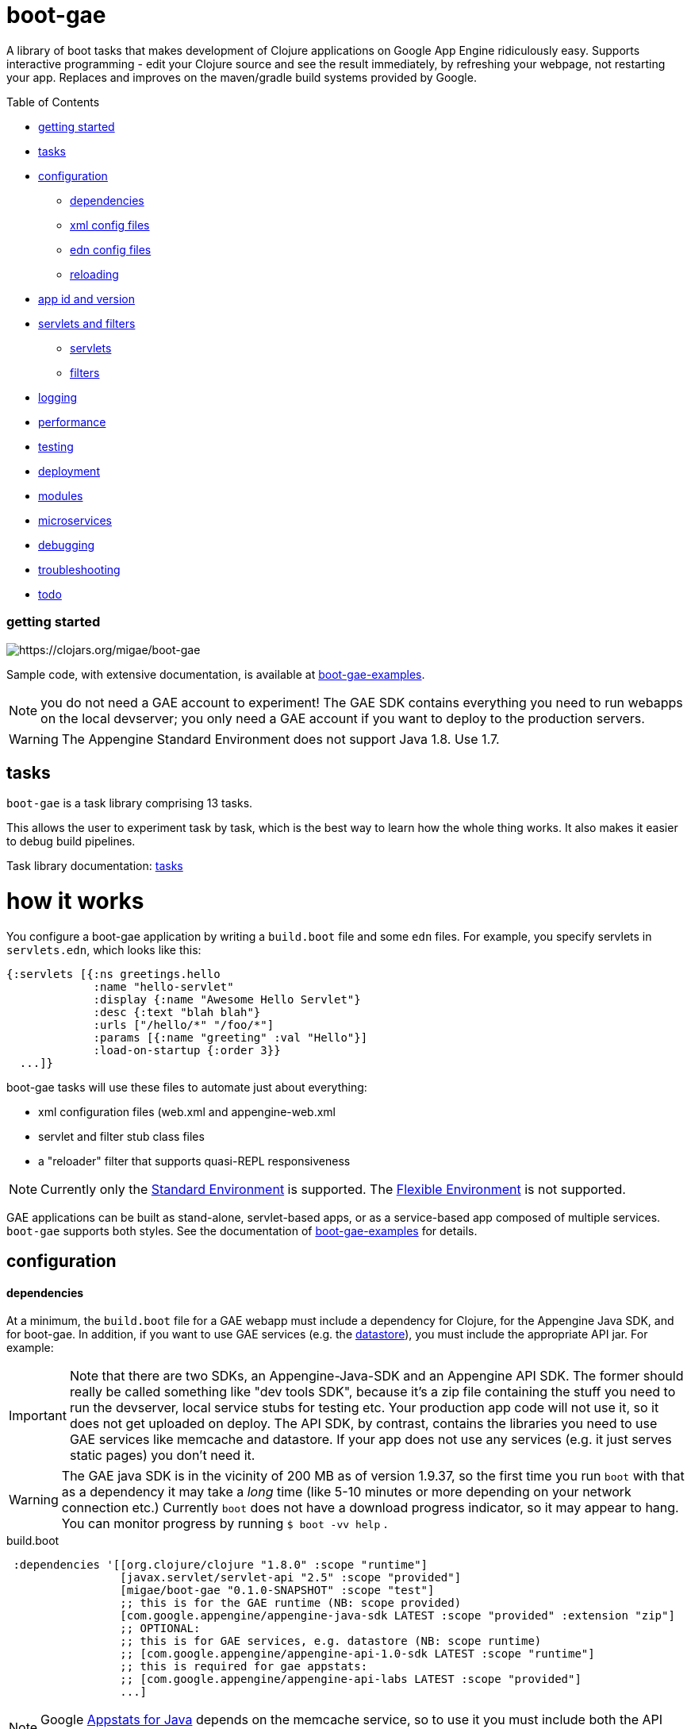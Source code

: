 = boot-gae

A library of boot tasks that makes development of Clojure applications
on Google App Engine ridiculously easy.  Supports interactive
programming - edit your Clojure source and see the result immediately,
by refreshing your webpage, not restarting your app. Replaces and
improves on the maven/gradle build systems provided by Google.

Table of Contents

* <<getting-started,getting started>>
* <<tasks,tasks>>
* <<configuration,configuration>>
 ** <<dependencies,dependencies>>
 ** <<xml-config,xml config files>>
 ** <<edn,edn config files>>
 ** <<reloading,reloading>>
* <<app-id,app id and version>>
* <<foolets,servlets and filters>>
 ** <<servlets,servlets>>
 ** <<filters,filters>>
* <<logging,logging>>
* <<performance,performance>>
* <<testing,testing>>
* <<deployment,deployment>>
* <<modules,modules>>
* <<services,microservices>>
* <<debugging,debugging>>
* <<troubleshooting,troubleshooting>>
* <<todo,todo>>



[[getting-started]]
=== getting started



image::https://img.shields.io/clojars/v/migae/boot-gae.svg[https://clojars.org/migae/boot-gae]


Sample code, with extensive documentation, is available at https://github.com/migae/boot-gae-examples[boot-gae-examples].

NOTE: you do not need a GAE account to experiment!  The GAE SDK
contains everything you need to run webapps on the local devserver;
you only need a GAE account if you want to deploy to the production
servers.


WARNING:  The Appengine Standard Environment does not support Java 1.8.  Use 1.7.




[[tasks]]
== tasks

`boot-gae` is a task library comprising 13 tasks.

This allows the user to experiment task by task, which is the best way
to learn how the whole thing works.  It also makes it easier to debug
build pipelines.

Task library documentation: link:doc/tasks.adoc[tasks]

[[configuration]]
= how it works

You configure a boot-gae application by writing a `build.boot` file
and some `edn` files.  For example, you specify servlets in
`servlets.edn`, which looks like this:

[source,clojure]
----
{:servlets [{:ns greetings.hello
             :name "hello-servlet"
             :display {:name "Awesome Hello Servlet"}
             :desc {:text "blah blah"}
             :urls ["/hello/*" "/foo/*"]
             :params [{:name "greeting" :val "Hello"}]
             :load-on-startup {:order 3}}
  ...]}
----

boot-gae tasks will use these files to automate just about everything:

* xml configuration files (web.xml and appengine-web.xml
* servlet and filter stub class files
* a "reloader" filter that supports quasi-REPL responsiveness

NOTE: Currently only the
https://cloud.google.com/appengine/docs/about-the-standard-environment[Standard
Environment] is supported.  The
https://cloud.google.com/appengine/docs/flexible/[Flexible
Environment] is not supported.

GAE applications can be built as stand-alone, servlet-based apps, or
as a service-based app composed of multiple services.  `boot-gae`
supports both styles.  See the documentation of
https://github.com/migae/boot-gae-examples[boot-gae-examples] for
details.


== configuration

[[dependencies]]
==== dependencies

At a minimum, the `build.boot` file for a GAE webapp must include a
dependency for Clojure, for the Appengine Java SDK, and for boot-gae.
In addition, if you want to use GAE services (e.g. the
https://cloud.google.com/appengine/docs/java/datastore/[datastore]),
you must include the appropriate API jar. For example:

IMPORTANT: Note that there are two SDKs, an Appengine-Java-SDK and an
Appengine API SDK.  The former should really be called something like
"dev tools SDK", because it's a zip file containing the stuff you need
to run the devserver, local service stubs for testing etc.  Your
production app code will not use it, so it does not get uploaded on
deploy.  The API SDK, by contrast, contains the libraries you need to
use GAE services like memcache and datastore.  If your app does not
use any services (e.g. it just serves static pages) you don't need it.

WARNING: The GAE java SDK is in the vicinity of 200 MB as of version
1.9.37, so the first time you run `boot` with that as a dependency it
may take a _long_ time (like 5-10 minutes or more depending on your
network connection etc.)  Currently `boot` does not have a download
progress indicator, so it may appear to hang.  You can monitor
progress by running `$ boot -vv help` .


[source,clojure]
.build.boot
----
 :dependencies '[[org.clojure/clojure "1.8.0" :scope "runtime"]
 	         [javax.servlet/servlet-api "2.5" :scope "provided"]
 	         [migae/boot-gae "0.1.0-SNAPSHOT" :scope "test"]
          	 ;; this is for the GAE runtime (NB: scope provided)
	         [com.google.appengine/appengine-java-sdk LATEST :scope "provided" :extension "zip"]
		 ;; OPTIONAL:
		 ;; this is for GAE services, e.g. datastore (NB: scope runtime)
		 ;; [com.google.appengine/appengine-api-1.0-sdk LATEST :scope "runtime"]
          	 ;; this is required for gae appstats:
                 ;; [com.google.appengine/appengine-api-labs LATEST :scope "provided"]
	         ...]
----

NOTE: Google
https://cloud.google.com/appengine/docs/java/tools/appstats[Appstats
for Java] depends on the memcache service, so to use it you must
include both the API SDK and the API LABS dependencies.

The purpose of the GAE Java SDK dependency is just to make sure it
gets downloaded (its enormous so it takes a long time).  The
`install-sdk` task will explode the downloaded zip file to `:sdk-root`
(default: `~/.appengine`), and at runtime the devserver will look
there for the jars it needs.

NOTE: The java sdk is not used by app code, it's just there for the
devserver and test service stubs, so it should have :scope provided
even though it will not in fact be provided by the prod env.

WARNING: Including the API jar may result in a dramatic increase in
servlet startup time on the dev server.  You can fix this by running
the devserver without the default `javaagent`.  This improves startup
time, but at the cost of the security checks performed by the default
agent `appengine-agent.jar` (included in the SDK).  See the
link:tasklib/README.adoc#run[run] task for details.


[[fileset]]
==== fileset

The initial boot fileset is determined by the `:asset-paths`,
`:resource-paths`, and `:source-paths` keys in the `set-env!`
directive in `build.boot`.  See
https://github.com/boot-clj/boot/wiki/Boot-Environment[Boot
Environment] and
https://github.com/boot-clj/boot/wiki/Filesets[Filesets] on the boot
wiki for details.

The important thing to understand is that putting directories in these
lists causes the files they contain to be added to the initial fileset,
and marks them with INPUT and OUTPUT flags (boot calls these "roles",
see https://github.com/boot-clj/boot/wiki/Filesets[Filesets]) as follows:

* :asset-paths:     [-INPUT,+OUTPUT]
* :resource-paths:  [+INPUT,+OUTPUT]
* :source-paths:    [+INPUT,-OUTPUT]

A detailed explanation of how `boot` works is beyond the scope of this
document, but at a minimum you need to know that only files marked
+OUTPUT will be written out to the target directory by the built-in
https://github.com/boot-clj/boot/blob/master/doc/boot.task.built-in.md#target[target]
task; files marked with ‑OUTPUT (i.e. files found in `:source-paths`) will
not be written out.  You can see this in action by running

[source,shell]
----
$ boot show -f target
----

in any directory containing a `build.boot` file.  The `show -f` task
will print all the files in the initial fileset (although it will not
indicate their INPUT/OUTPUT "roles"), and the `target` task will write
the +OUTPUT files to the output directory ("target/" by default).  So
if you put e.g. `src/clj` in the `:source-paths` list, they will *not*
be copied to the output directory.  The implicit assumption is that
source files are there to be transformed (compiled).  If you want
source files to be copied rather than transformed, you can use the
https://github.com/boot-clj/boot/blob/master/doc/boot.task.built-in.md#sift[sift]
task.  `boot-gae` handles this sort of thing automatically, so you
should put your Clojure source files in `:source-paths`.

Similarly, the implicit assumption with respect to files in
`:asset-paths` and `:resource-paths` is that the former are there to
be copied to the output directory without transformation, and the
latter are there to be copied to the output directory and _possibly_
transformed.

However, `boot` tasks have to power to finesse things; they can move
files to and from these "roles", for example.  Some `boot-gae` tasks
do this.

With the above in mind here's how `boot-gae` tasks treat the fileset:

* the files in `:asset-paths` will be copied directly to `target/`
  (the default output directory); `boot-gae` tasks do not move or
  transform these files.  The example apps put `resources/public` in
  `:asset-paths`; this puts everything in that source directory at the
  top level of the webapp "context".  _You do not need to put a
  `WEB-INF` directory in_ `resources/public`!  That directory will be
  automatically created and added to the fileset by `boot-gae` tasks
  as appropriate.

 ** however, you _may_ have a `resources/public/WEB-INF` directory; for
  example, you would do this if you want to include a `queue.xml` file
  to configure GAE task queues: `resources/public/WEB-INF/queue.xml`
  would then be copied directly to `target/WEB-INF/queue.xml`.

* `:resource-paths` should contain the Clojure source files you want
  to copy to `target/` without aot-compilation.  `boot-gae` will take
  care of moving them to `WEB-INF/classes`.

* `:source-paths` should contain any source code you need to compile
  (Java files, Clojure files to be aot-compiled), plus your `boot-gae`
  configuration `.edn` files.

==== xml config files

GAE webapps require at least two XML configuration files,
`WEB-INF/web.xml` and `WEB-INF/appengine-web.xml`.  The former
configures your webapp; the latter configures appengine.

* https://cloud.google.com/appengine/docs/java/config/webxml[The Deployment Descriptor: web.xml]
* https://cloud.google.com/appengine/docs/java/config/appconfig[Configuring appengine-web.xml]

`boot-gae` generates these files automatically from `.edn` files.

Your app may also include several other XML configuration files,
depending on which GAE facilities you use:

* https://cloud.google.com/appengine/docs/java/config/indexconfig[WEB-INF/datastore-indexes.xml]
* https://cloud.google.com/appengine/docs/java/config/cron[WEB-INF/cron.xml]
* https://cloud.google.com/appengine/docs/java/config/queue[WEB-INF/queue.xml]
* https://cloud.google.com/appengine/docs/flexible/java/how-requests-are-routed#routing_with_a_dispatch_file[WEB-INF/dispatch.xml]

See also https://cloud.google.com/appengine/docs/flexible/java/xml-configuration-files[Organizing xml Configuration Files].


`boot-gae` does not currently provide any direct support for these
files; to use them, create them in your `:resource-paths`, e.g.

IMPORTANT: You could also use yaml files to configure a GAE webapp;
see
https://cloud.google.com/appengine/docs/flexible/java/yaml-configuration-files[Organizing
yaml Configuration Files].  Since we have `edn` we don't need no
stinkin' yaml or xml!  `boot-gae` uses no yaml files, but does not
stop you from including them in your `:asset-paths`.


[[edn]]
==== edn config files

[,]
""
XML files!? We don' need no stinkin XML files!
""


[[reloading]]
==== reloading
The dev server will automatically reload `appengine-web.xml` if it
changes, but unfortunately the same cannot be said for `web.xml`. If
you change it - that is, if you make changes to your configuration
files that would changes `web.xml` you'll need to rebuild the app and
reboot the devserver.


[[foolets]]

== filters and servlets


[[filters]]
=== filters

Note that the sample apps put filter source code in `filters/`
rather than `src/clj/`, and add that path to the `:resource-paths`
list in `build.boot`.  So e.g. `filters/hello_filter.clj` will be
copied to `target/WEB-INF/classes/hello_filter.clj`.  This makes the
namespaces single-level, e.g. `filters/hello_filter.clj` has namespace
`hello-filter`, not `filters/hello-filter`.

The class file corresponding to this implementation file must be
configured in `filters.edn`, which the sample code puts in `config/`,
which is put in `:source-paths`.

You don't have to follow this convention; I use it just because I
prefer to treat filters as separate from application code and have
them at the root of the `classes` hierarcy..

[[servlets]]
=== servlets


The App Engine functions as a servlet container (it's actually a
modified version of Jetty).  Servlet containers look on disk for
compiled byte code when they need to load a servlet.  That means a
Clojure webapp must aot-compile a servlet; usually this is done using
`gen-class` in some form.

You will notice that `gen-class` is nowhere to be found the Clojure
source code of this app.  That's because it depends on the `boot-gae`
task library, which contains a `servlets` task that uses data in the
`servlets.edn` config file to generate the appropriate `gen-class` code and
aot-compiles it at build time.  You only have to do that once, unless
you change the servlet configuration in `build.boot`.

The generated code looks like the following:

[source,clojure]
----
;; TRANSIENT SERVLET GENERATOR
;; DO NOT EDIT - GENERATED BY servlets TASK
(ns servletsgen2293)

(gen-class :name greetings.hello
           :extends javax.servlet.http.HttpServlet
           :impl-ns greetings.hello)

(gen-class :name greetings.goodbye
           :extends javax.servlet.http.HttpServlet
           :impl-ns greetings.goodbye)
----

By default, this code is not retained; once the AOT compile is
finished, this source code is discarded.  You can modify this by
passing `-k` (keep) to the `servlets` task.

Note that the generated class extends
https://tomcat.apache.org/tomcat-5.5-doc/servletapi/javax/servlet/http/HttpServlet.html[HttpServlet],
which is an abstract class. You will have to implement at least one of
its methods.  The example uses the `defservice` macro of the
https://ring-clojure.github.io/ring/ring.util.servlet.html[ring.util.servlet]
component of https://github.com/ring-clojure/ring[ring]. That macro
creates a `-service` function in the implementation namespace.  When
the Servlet Container invokes the `service` method of the AOT-compiled
servlet, the generated code will forward the call to the `-service`
function.

IMPORTANT:  The key to understanding how this all works is in the documentation of `gen-class`:

.gen-class
****
...
The gen-class construct contains no implementation, as the
implementation will be dynamically sought by the generated class in
functions in an implementing Clojure namespace. Given a generated
class org.mydomain.MyClass with a method named mymethod, gen-class
will generate an implementation that looks for a function named by
(str prefix mymethod) (default prefix: "-") in a Clojure namespace
specified by :impl-ns (defaults to the current namespace).
...
****

WARNING: Note that if you want to implement one of the other
`HttpServlet` methods, like `doGet`, your function name must include
an initial `-`, e.g. `-doGet`, not `doGet`.  (I think...)

This is of course not the only possible technique we could use to
implement servlets in Clojure.  `boot-gae` could easily be extended to
suppport alternative mechanisms, but this one seems to work pretty
well.

The servlet specifications in `servlets.edn` are also used (by the
`webxml` task) to generate the `web.xml` configuration file needed by
the servlet container.

WARNING: The `webxml` task uses the information in `servlets.edn`, but
does not read that file directly.  Instead the data from
`servlets.edn` are added to the (hidden) edn file that is passed from
task to task, and `webxml` uses that file.  So the `webxml` task must
be executed *after* the `servlets` task.


[[logging]]
== logging

Log levels are a little tricky.  GAE uses two kinds of log, "Request
Logs" and "Application Logs".

The documentation says: "A request log is automatically written by App
Engine for each request handled by your app... Each request log
contains a list of application logs (AppLogLine) associated with that
request..."

This makes sense, since any logging your webapp does will always be
associated with a particular request.

Applications can log to the standard JUL levels (SEVERE, WARNING,
INFO, CONFIG, FINE, FINER, and FINEST); however, the log levels used
for AppLogLines are DEBUG, INFO, WARN, ERROR, and FATAL.  Obviously
this means that the GAE Request Log system must map the former to the
latter in some manner, but I have not found any documentation on this.

The following table shows the various log levels involved:

.Log Levels
|===
| Clojure tools.logging | log4j | java.util.logging | AppLogLine
| :trace | TRACE | N/A | N/A

| :debug | DEBUG | FINE? | DEBUG

| :info | INFO | INFO, CONFIG? | INFO

| :warn | WARN | WARNING | WARN

| :error | ERROR | SEVERE? | ERROR

| :fatal | FATAL | SEVERE? | FATAL

| | OFF |
|===

The mapping from the log4j-based levels used by clojure.tools.logging
to the JUL-based levels used by GAE is not entirely clear to me.
You'll have to experiment.

If you use JUL logging, then you'll use `WEB-INF/logging.properties`,
and in that file you'll have to set the logging level to one of the
JUL levels, e.g. TRACE won't work, since it's not a JUL level.

If you want to use log4j (or slf4j, etc.), then ...

==== log4j2

"Apache Log4j 2 is an upgrade to Log4j that provides significant
improvements over its predecessor, Log4j 1.x,..."

* https://logging.apache.org/log4j/2.0/faq.html#which_jars[log4j2 which jars?]


* http://logging.apache.org/log4j/2.x/[Apache Log4j2]
* http://mattjquinn.com/2014/02/11/log4j2-clojure.html[Logging from Clojure with log4j2]
* http://logging.apache.org/log4j/2.x/manual/webapp.html#Servlet-2.5[Servlet 2.5 Web Applications]

References:

*  http://blog.xam.de/2010/03/logging-in-google-appengine-for-java.html[Logging in the Google AppEngine for Java (GAE/J) with slf4j, log4j and jul - and using Maven] - an old but useful blog article
* https://docs.oracle.com/javase/7/docs/technotes/guides/logging/overview.html[Java Logging Overview]
* https://docs.oracle.com/javase/7/docs/api/java/util/logging/package-summary.html[java.util.logging]
* http://docs.oracle.com/javase/6/docs/api/java/util/logging/Logger.html[java.util.logging.Logger]
* http://docs.oracle.com/javase/6/docs/api/java/util/logging/Level.html[java.util.logging.Level]
* https://cloud.google.com/appengine/docs/java/javadoc/com/google/appengine/api/log/LogService.LogLevel[GAE LogService.LogLevel]
* https://cloud.google.com/appengine/docs/java/logs/#Java_writing_application_logs[Reading and Writing Application Logs (GAE)]
* https://github.com/clojure/tools.logging[Clojure tools.logging]
* https://en.wikipedia.org/wiki/Log4j[Log4j (Wikipedia)]

TODO:  --jvm_flag="-Dlog4j.configuration=log4j.props"


[[performance]]
== performance

If devserver startup is preposterously slow pass the
`--no-java-agent` flag to the `run` task.

[[testing]]
== testing

==== devserver

You'll use the dev server from the SDK to test locally.  Running `$
boot gae/run` gives:

[source,shell]
----
Executing
	[/Library/Java/JavaVirtualMachines/jdk1.8.0_66.jdk/Contents/Home/jre/bin/java,
	-XstartOnFirstThread,
	-javaagent:/Users/gar/.appengine-sdk/appengine-java-sdk-1.9.34/lib/agent/appengine-agent.jar,
	-Xbootclasspath/p:/Users/gar/.appengine-sdk/appengine-java-sdk-1.9.34/lib/override/appengine-dev-jdk-overrides.jar,
	-classpath,
	 /Users/gar/.appengine-sdk/appengine-java-sdk-1.9.34/lib/appengine-tools-api.jar,
	 com.google.appengine.tools.development.DevAppServerMain,
	--property=kickstart.user.dir=/Users/gar/boot/boot-gae/modules/greetings,
	--sdk_root=/Users/gar/.appengine-sdk/appengine-java-sdk-1.9.34,
	 /Users/gar/boot/boot-gae/modules/greetings/target]
----

Notice that the classpath is empty.  The dev server runs in its own
JVM, and sets the classpath to include only the SDK jars needed plus
the jars in `WEB-INF/lib`, plus the files in `WEB-INF/classes`.

==== service stubs

https://cloud.google.com/appengine/docs/java/tools/localunittesting[Local Unit Testing for Java]

To run tests using GAE services like memcache and datastore, add the
following dependencies, scoped to "test", to your `build.boot`:

[source,clojure]
----
    [com.google.appengine/appengine-api-1.0-sdk LATEST :scope "test"]
    [com.google.appengine/appengine-api-labs LATEST :scope "test"]
    [com.google.appengine/appengine-api-stubs LATEST :scope "test"]
    [com.google.appengine/appengine-tools-sdk LATEST :scope "test"]
----

IMPORTANT: The online documentation mentions that you need
`${SDK_ROOT}/lib/impl/appengine-api.jar` on your classpath.  This jar
is included in the SDK but is not separately available as a maven
artifact.  However, maven artifact
`com.google.appengine/appengine-api-1.0-sdk` is the same thing,
versioned.



[[app-id]]
=== app id and version

A GAE webapp requires an app id and version.  Your source project will
have a project name and version.  You must specify these separately in
your `build.boot` file.  The app id will probably be different than
the project name, since the latter may be namespaced, and a GAE app id
must follow a different grammar.  You set the app id when you register
your app in Google's Cloud Platform console.  Your project version
will most likely conform to Clojure standard practice, something like
`0.1.0`, or `0.1.0-SNAPSHOT`.  GAE version strings must conform to a
fairly restrictive grammar: "The version identifier can contain
lowercase letters, digits, and hyphens. It cannot begin with the
prefix "ah-" and the names "default" and "latest" are reserved and
cannot be used."

You can use Clojure version strings for your app version.  `boot-gae`
will lowercase it, translate "." to "-", and since "-SNAPSHOT" is for
source code rather than running apps, it will be stripped from the
version string.

Furthermore, Google recommends that version strings begin with a
lowercase letter, to make sure that version strings are not confused
with instance numbers. (See
https://cloud.google.com/appengine/docs/java/config/appconfig#Java_appengine_web_xml_About_appengine_web_xml[About
appengine-web.xml]).  So `boot-gae` will prepend "r" to your
version string.

For example, if your project version string is `0.1.0-SNAPSHOT`, then
your gae app version string will be `r-0-1-0`.



[[deployment]]
=== deployment


* Make sure you do a production build, `boot gae/build -p gae/target`.
  This ensures that the `reloader` filter will be omitted.

* Make sure the `<module>` element in `appengine-web.xml` is
  correctly set.  For a standalone webapp, it should be omitted or set
  to `<module>default</module>`.  To arrange for this, set the `:gae`
  stanza in your `build.boot` accordingly:

[source,clojure]
----
(set-env!
 :gae {:app-id "boot-gae-greetings"
       :module {:name "default"}  ;; or delete this line
       :version +version+}
...
----

*   For a microservices app, each
  service should have a `<module>` element; the first service listed
  will be the default service.

* Run `gae/deployment`


[[services]]
= microservices

See https://cloud.google.com/appengine/docs/java/an-overview-of-app-engine[Services: The building blocks of App Engine].

Naming and versioning of services is a bit mysterious.

Each service will end up as an exploded war directory in the ear
directory.  _The name of the war dir is determined by the `<web-uri>`
element in the `META-INF/application.xml` file in the ear source tree_.

GAE allows you to run multiple versions of each service.  Each
service+version should have a unique name.  You set the name of each
service in its `WEB-INF/appengine-web.xml`, in the `<module>` element.
Note that that `<application>` element of that file is ignored (since
it is a service in an app rather than an app itself).  Not sure about
the `<version>` element.

The name set in `<module>` will be used at runtime to construct the
URL at which the service is accessible.  For example,
`<module>foo</module>` of app `myapp` will be accessible at
`http://foo.myapp.appspot.com`.

But that module name is _not_ used at build time.  The
`META-INF/application.xml` file, which controls the structure of the
app, does not refer to the service name set in each service's
`WEB-INF/appengine-web.xml` file.  Instead, the root directory of each
service is referenced, in a `<module>` element.  For example:

[source,xml]
----
  <module>
    <web>
      <web-uri>appengine-modules-shardedcounter-1.0</web-uri>
      <context-root>appengine-modules-shardedcounter</context-root>
    </web>
  </module>
----

WARNING: "App Engine will ignore the <context-root> elements, so HTTP
clients need not prepend it to the URL path when addressing a module."

But if `application.xml` does not reference the services, how does the
final build product get built?  How does the build system know what to
put in the ear, and what to name it?

Different build systems do it differently.  The (outdated) maven
system appended the version string and ".war" to the maven
artifact id.  The gradle system uses the service name from
`settings.gradle` to name the wardir path in `build/exploded-app`; if
the gradle build file specifies a version, that will be appended to
the service name.  The `<web-uri>` element in `application.xml` must
then match the constructed service name.

Here's how `boot-gae` does it.  The service name must be specified in
the `:gae` stanza of the `build.boot` file for each service using the
`:gae :module :name` key.  That name will be used for:

* the value of `<module>` in `appengine-web.xml` for each service
* the name of the target dir in each service's project tree
* the name of the war dir in the ear target output dir
* the value of `<web-uri>` in the ear `META-INF/application.xml`

*TODO* explain boot.build for the ear directory.


[[services]]
== appengine services



[[debugging]]
== debugging
You could probably use something like
https://github.com/cemerick/drawbridge[Drawbridge] with a Clojure
webapp.

If you know what you're doing you can use Java debugging facilities to
remotely debug the dev server.  For example:

`$ boot gae/run --jvm-flags "-agentlib:jdwp=transport=dt_socket,server=y,address=7000"`

I have no idea how to use this to debug clojure code, but if you're
dying to know how the dev server works you can use this to step
through its startup code, at least.


[[troubleshooting]]
== troubleshooting

==== deployment


* If you have created the app project in your account (either via the
  web console or the gcloud CLI), but you still get an error saying
  the project does not exist, then the deploy tool probably thinks you
  are logged in to a different account.  Just delete
  `~/.appcfg_oauth2_tokens_java` and try again.


[[todo]]
=== todo

* a note about Std v. Flexible environments

* note:  "modules" are now called "services" in the official docs.

* split servlet/filter configs into separate files, e.g. `servlets/foo.edn`

* cherry-picking servlets and filters for building

* support for android/gradle-style build variants and flavors

* multiple configs for same servlet - e.g. for experimenting with
  various initialization parameters, etc.

* full Clojure (e.g. ring/compojure) support for filters.  i.e. treat
  them the same way we treat servlets, provide a `deffilter` macro etc.

* support some kind of threading syntax for filter config?  currently
  the filter chain is implicitly defined by the order in which the
  filter specs occur.  this is in contrast with servlet configs, where
  text order makes no difference (for most purposes?).  It would be
  nice to make the filter chain explicity using std Clojure
  operations, e.g. `(-> request filter-a filter-b ...)` But maybe that would
  be overkill; vectors are already ordered.

* note that servlet filters behave exactly like ring handlers (or
  vice-versa), which is exactly like a boot pipeline.

